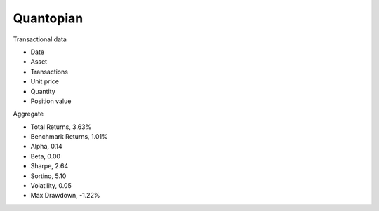 Quantopian 
==========

Transactional data

- Date
- Asset
- Transactions
- Unit price
- Quantity
- Position value

Aggregate

- Total Returns, 3.63%
- Benchmark Returns, 1.01%
- Alpha, 0.14
- Beta, 0.00
- Sharpe, 2.64
- Sortino, 5.10
- Volatility, 0.05
- Max Drawdown, -1.22%





